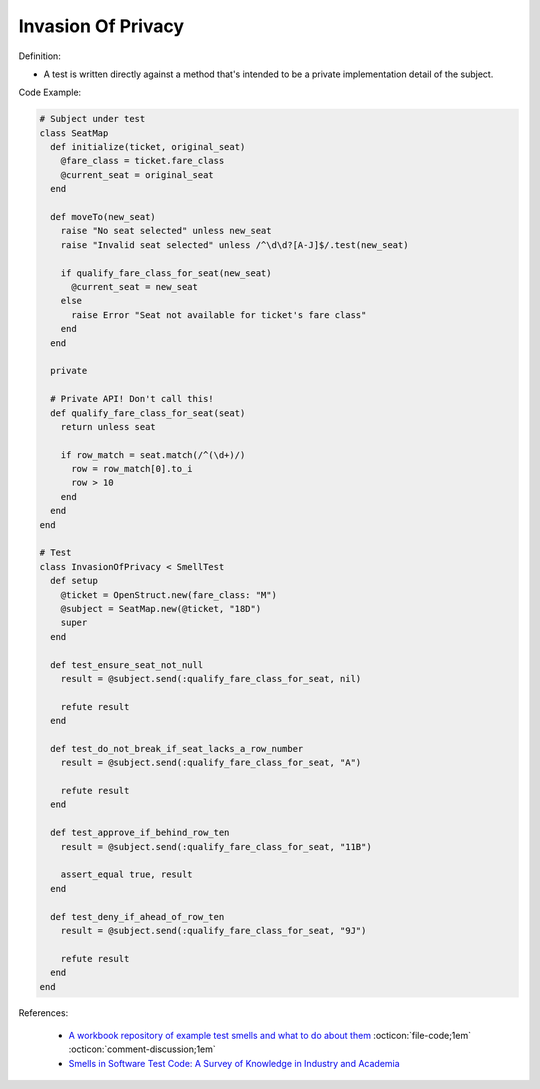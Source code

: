 Invasion Of Privacy
^^^^^
Definition:

* A test is written directly against a method that's intended to be a private implementation detail of the subject.


Code Example:

.. code-block:: ruby

  # Subject under test
  class SeatMap
    def initialize(ticket, original_seat)
      @fare_class = ticket.fare_class
      @current_seat = original_seat
    end

    def moveTo(new_seat)
      raise "No seat selected" unless new_seat
      raise "Invalid seat selected" unless /^\d\d?[A-J]$/.test(new_seat)

      if qualify_fare_class_for_seat(new_seat)
        @current_seat = new_seat
      else
        raise Error "Seat not available for ticket's fare class"
      end
    end

    private

    # Private API! Don't call this!
    def qualify_fare_class_for_seat(seat)
      return unless seat

      if row_match = seat.match(/^(\d+)/)
        row = row_match[0].to_i
        row > 10
      end
    end
  end

  # Test
  class InvasionOfPrivacy < SmellTest
    def setup
      @ticket = OpenStruct.new(fare_class: "M")
      @subject = SeatMap.new(@ticket, "18D")
      super
    end

    def test_ensure_seat_not_null
      result = @subject.send(:qualify_fare_class_for_seat, nil)

      refute result
    end

    def test_do_not_break_if_seat_lacks_a_row_number
      result = @subject.send(:qualify_fare_class_for_seat, "A")

      refute result
    end

    def test_approve_if_behind_row_ten
      result = @subject.send(:qualify_fare_class_for_seat, "11B")

      assert_equal true, result
    end

    def test_deny_if_ahead_of_row_ten
      result = @subject.send(:qualify_fare_class_for_seat, "9J")

      refute result
    end
  end

References:

 * `A workbook repository of example test smells and what to do about them <https://github.com/testdouble/test-smells>`_ :octicon:`file-code;1em` :octicon:`comment-discussion;1em`
 * `Smells in Software Test Code: A Survey of Knowledge in Industry and Academia <https://www.sciencedirect.com/science/article/abs/pii/S0164121217303060>`_

